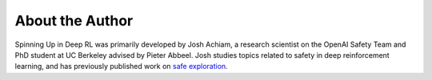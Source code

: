 ================
About the Author
================

Spinning Up in Deep RL was primarily developed by Josh Achiam, a research scientist on the OpenAI Safety Team and PhD student at UC Berkeley advised by Pieter Abbeel. Josh studies topics related to safety in deep reinforcement learning, and has previously published work on `safe exploration`_. 

.. _`safe exploration`: https://arxiv.org/abs/1705.10528